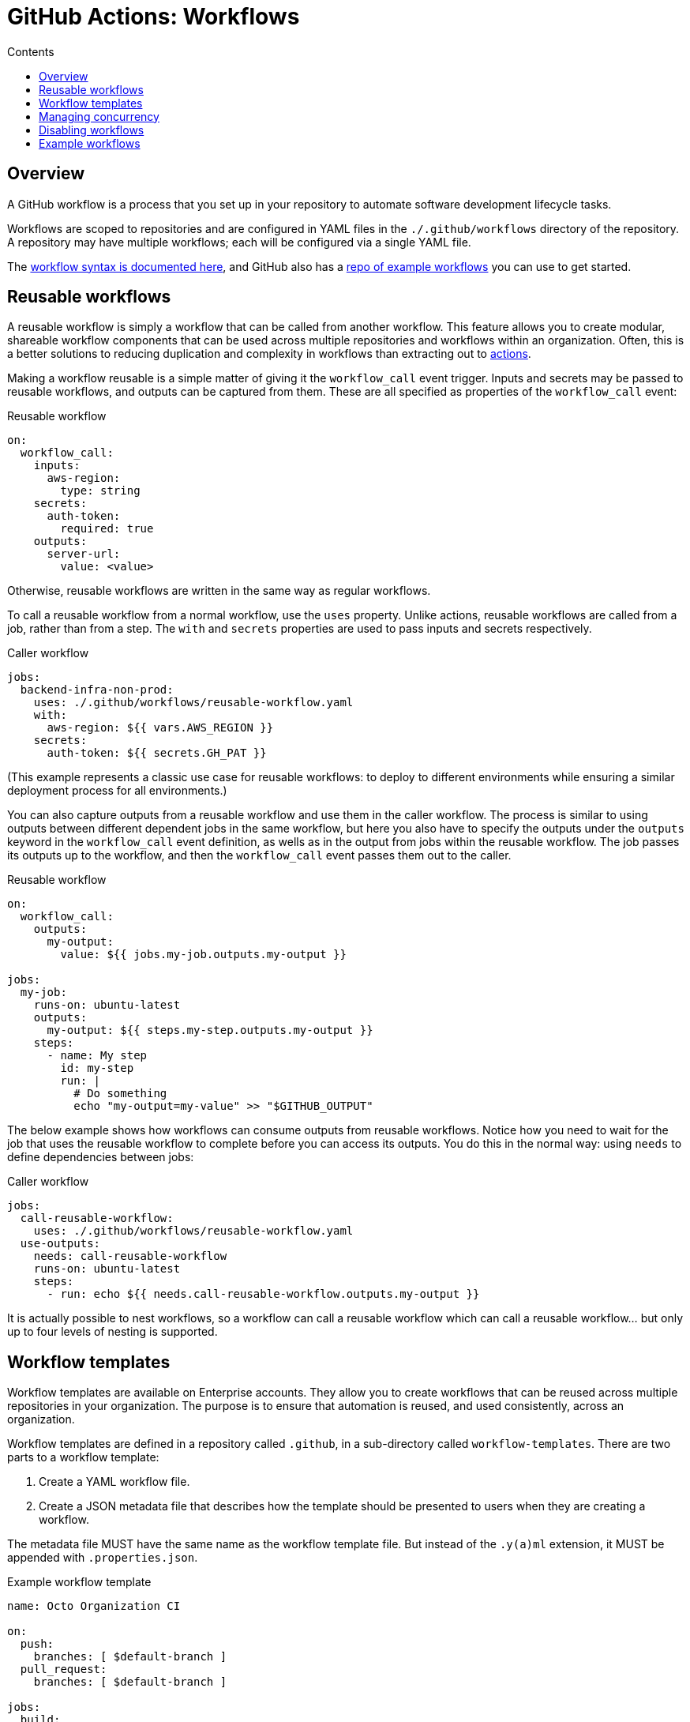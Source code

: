 = GitHub Actions: Workflows
:toc: macro
:toc-title: Contents

:link-docs-workflow-syntax: https://docs.github.com/en/actions/writing-workflows/workflow-syntax-for-github-actions
:link-example-workflows: https://github.com/actions/starter-workflows

toc::[]

== Overview

A GitHub workflow is a process that you set up in your repository to automate software development lifecycle tasks.

Workflows are scoped to repositories and are configured in YAML files in the `./.github/workflows` directory of the repository. A repository may have multiple workflows; each will be configured via a single YAML file.

The {link-docs-workflow-syntax}[workflow syntax is documented here], and GitHub also has a {link-example-workflows}[repo of example workflows] you can use to get started.

== Reusable workflows

A reusable workflow is simply a workflow that can be called from another workflow. This feature allows you to create modular, shareable workflow components that can be used across multiple repositories and workflows within an organization. Often, this is a better solutions to reducing duplication and complexity in workflows than extracting out to link:./actions.adoc[actions].

Making a workflow reusable is a simple matter of giving it the `workflow_call` event trigger. Inputs and secrets may be passed to reusable workflows, and outputs can be captured from them. These are all specified as properties of the `workflow_call` event:

.Reusable workflow
[source,yaml]
----
on:
  workflow_call:
    inputs:
      aws-region:
        type: string
    secrets:
      auth-token:
        required: true
    outputs:
      server-url:
        value: <value>
----

Otherwise, reusable workflows are written in the same way as regular workflows.

To call a reusable workflow from a normal workflow, use the `uses` property. Unlike actions, reusable workflows are called from a job, rather than from a step. The `with` and `secrets` properties are used to pass inputs and secrets respectively.

.Caller workflow
[source,yaml]
----
jobs:
  backend-infra-non-prod:
    uses: ./.github/workflows/reusable-workflow.yaml
    with:
      aws-region: ${{ vars.AWS_REGION }}
    secrets:
      auth-token: ${{ secrets.GH_PAT }}
----

(This example represents a classic use case for reusable workflows: to deploy to different environments while ensuring a similar deployment process for all environments.)

You can also capture outputs from a reusable workflow and use them in the caller workflow. The process is similar to using outputs between different dependent jobs in the same workflow, but here you also have to specify the outputs under the `outputs` keyword in the `workflow_call` event definition, as wells as in the output from jobs within the reusable workflow. The job passes its outputs up to the workflow, and then the `workflow_call` event passes them out to the caller.

.Reusable workflow
[source,yaml]
----
on:
  workflow_call:
    outputs:
      my-output:
        value: ${{ jobs.my-job.outputs.my-output }}

jobs:
  my-job:
    runs-on: ubuntu-latest
    outputs:
      my-output: ${{ steps.my-step.outputs.my-output }}
    steps:
      - name: My step
        id: my-step
        run: |
          # Do something
          echo "my-output=my-value" >> "$GITHUB_OUTPUT"
----

The below example shows how workflows can consume outputs from reusable workflows. Notice how you need to wait for the job that uses the reusable workflow to complete before you can access its outputs. You do this in the normal way: using `needs` to define dependencies between jobs:

.Caller workflow
[source,yaml]
----
jobs:
  call-reusable-workflow:
    uses: ./.github/workflows/reusable-workflow.yaml
  use-outputs:
    needs: call-reusable-workflow
    runs-on: ubuntu-latest
    steps:
      - run: echo ${{ needs.call-reusable-workflow.outputs.my-output }}
----

It is actually possible to nest workflows, so a workflow can call a reusable workflow which can call a reusable workflow… but only up to four levels of nesting is supported.

== Workflow templates

Workflow templates are available on Enterprise accounts. They allow you to create workflows that can be reused across multiple repositories in your organization. The purpose is to ensure that automation is reused, and used consistently, across an organization.

Workflow templates are defined in a repository called `.github`, in a sub-directory called `workflow-templates`. There are two parts to a workflow template:

1.  Create a YAML workflow file.
2.  Create a JSON metadata file that describes how the template should be presented to users when they are creating a workflow.

The metadata file MUST have the same name as the workflow template file. But instead of the `.y(a)ml` extension, it MUST be appended with `.properties.json`.

.Example workflow template
[source,yaml]
----
name: Octo Organization CI

on:
  push:
    branches: [ $default-branch ]
  pull_request:
    branches: [ $default-branch ]

jobs:
  build:
    runs-on: ubuntu-latest

    steps:
      - uses: actions/checkout@v2

      - name: Run a one-line script
        run: echo Hello from Octo Organization
----

Notice the `$default-branch` variable. This is a placeholder. When a workflow is created from this template, this placeholder will be replaced with the name of the repository's default branch.

.Example metadata file
[source,json]
----
{
    "name": "Octo Organization Workflow",
    "description": "Octo Organization CI workflow template.",
    "iconName": "example-icon",
    "categories": [
        "Go"
    ],
    "filePatterns": [
        "package.json$",
        "^Dockerfile",
        ".*\\.md$"
    ]
}
----

.Metadata file properties
|===
| Parameter | Description | Required?

| `name`
| Name of the workflow template, , shown in the list of available workflow templates.
| Yes

| `description`
| Description, shown in the list of available workflow templates.
| Yes

| `iconName`
| SVG icon name, stored in the `workflow-templates` directory.
| No

| `categories`
| Language categories, for easier search of workflow templates for specific languages.
| No

| `filePatterns`
| Restricts workflows to being created in repositories with matching files in the root directory.
| No
|===

To create a new workflow based on an existing workflow template, go to the *Actions* tab, select *New workflow*, and then search for the template under the section titled *Workflows created by <organization name>*.

== Managing concurrency

GiHub Actions' concurrency management feature allows you to control and limit the number of jobs or workflows that can run simultaneously. This is useful to prevent job conflicts and resource contention, especially in multi-job workflows.

Concurrency is controlled using the `concurrency` property in your workflow YAML files. This property is used to define *concurrency groups*. The value of the `concurrency` property can be any string or expression. When more than one workflow or job is part of the same concurrency group, only one instance of that workflow or job will run at a time. If other runs are triggered, those will be queued to run after the current-running one completes.

It is also possible to cancel any currently running job or workflow in the same concurrency group using the `cancel-in-progress: true` option. (You will typically want to disable the `cancel-in-progress` option for deployments.)

[NOTE]
======
* Concurrency group names are case-insensitive.

* Ordering is not guaranteed for jobs or runs using concurrency groups; they are handled in the order they are processed.

* Concurrency groups MUST be unique across all workflows, to prevent cancelling runs in the wrong workflows.

======

== Disabling workflows

Workflows can be temporarily disabled via the GitHub UI, without having to delete the workflow configuration file from the default branch.

You can also cancel workflow runs that are in progress, also via the GitHub UI.

''''

== Example workflows

.Publish a new release to GitHub Packages
[source,yaml]
----
name: Node.js Package

on:
  release:
    types: [created]

jobs:
  build:
    runs-on: ubuntu-latest
    steps:
      - uses: actions/checkout@v4
      - uses: actions/setup-node@v4
        with:
          node-version: 12
      - run: npm ci
      - run: npm test

  publish-gpr:
    needs: build
    runs-on: ubuntu-latest
    steps:
      - uses: actions/checkout@v4
      - uses: actions/setup-node@v4
        with:
          node-version: 12
          registry-url: https://npm.pkg.github.com/
      - run: npm ci
      - run: npm publish
        env:
          NODE_AUTH_TOKEN: ${{secrets.GITHUB_TOKEN}}
----

.Deploy to Azure Web Apps
[source,yaml]
----
jobs:
  Deploy-to-Azure:
    runs-on: ubuntu-latest
    # This prior job will build the Docker image that gets deployed by this job:
    needs: Build-Docker-Image
    name: Deploy app container to Azure
    steps:
      - name: "Login via Azure CLI"
        uses: azure/login@v1
        with:
          creds: ${{ secrets.AZURE_CREDENTIALS }}

      - uses: azure/docker-login@v1
        with:
          login-server: ${{env.IMAGE_REGISTRY_URL}}
          username: ${{ github.actor }}
          password: ${{ secrets.GITHUB_TOKEN }}

      - name: Deploy web app container
        uses: azure/webapps-deploy@v1
        with:
          app-name: ${{env.AZURE_WEBAPP_NAME}}
          images: ${{env.IMAGE_REGISTRY_URL}}/${{ github.repository }}/${{env.DOCKER_IMAGE_NAME}}:${{ github.sha }}

      - name: Azure logout
        run: |
          az logout
----
